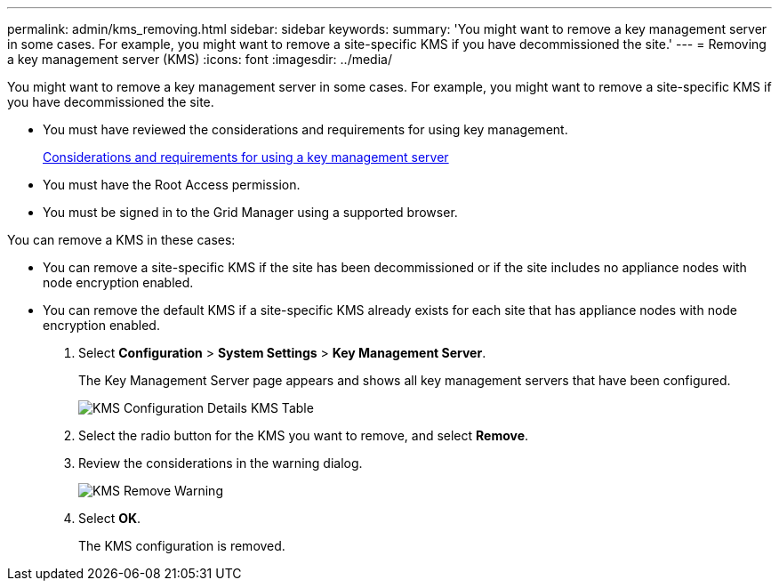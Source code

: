 ---
permalink: admin/kms_removing.html
sidebar: sidebar
keywords: 
summary: 'You might want to remove a key management server in some cases. For example, you might want to remove a site-specific KMS if you have decommissioned the site.'
---
= Removing a key management server (KMS)
:icons: font
:imagesdir: ../media/

[.lead]
You might want to remove a key management server in some cases. For example, you might want to remove a site-specific KMS if you have decommissioned the site.

* You must have reviewed the considerations and requirements for using key management.
+
xref:kms_considerations_and_requirements.adoc[Considerations and requirements for using a key management server]

* You must have the Root Access permission.
* You must be signed in to the Grid Manager using a supported browser.

You can remove a KMS in these cases:

* You can remove a site-specific KMS if the site has been decommissioned or if the site includes no appliance nodes with node encryption enabled.
* You can remove the default KMS if a site-specific KMS already exists for each site that has appliance nodes with node encryption enabled.

. Select *Configuration* > *System Settings* > *Key Management Server*.
+
The Key Management Server page appears and shows all key management servers that have been configured.
+
image::../media/kms_configuration_details_table.png[KMS Configuration Details KMS Table]

. Select the radio button for the KMS you want to remove, and select *Remove*.
. Review the considerations in the warning dialog.
+
image::../media/kms_remove_warning.png[KMS Remove Warning]

. Select *OK*.
+
The KMS configuration is removed.
